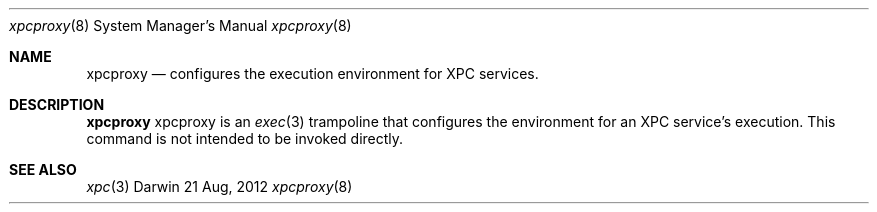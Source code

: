 .\" Copyright (c) 2011 Apple Inc. All rights reserved.
.Dd 21 Aug, 2012
.Dt xpcproxy 8
.Os Darwin
.Sh NAME
.Nm xpcproxy
.Nd configures the execution environment for XPC services.
.Sh DESCRIPTION
.Nm
xpcproxy is an
.Xr exec 3
trampoline that configures the environment for an XPC service's execution. This
command is not intended to be invoked directly.
.Sh SEE ALSO
.Xr xpc 3
